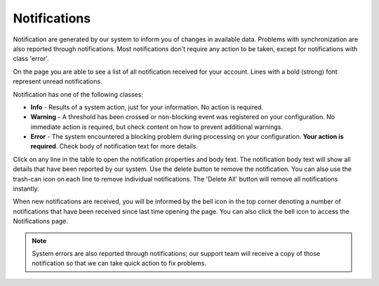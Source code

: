 ######################
Notifications
######################

Notification are generated by our system to inform you of changes in available data. Problems with synchronization are also reported through notifications. Most notifications don't require any action to be taken, except for notifications with class 'error'.

On the page you are able to see a list of all notification received for your account. Lines with a bold (strong) font represent unread notifications.

Notification has one of the following classes:

* **Info** - Results of a system action, just for your information. No action is required.
* **Warning** - A threshold has been crossed or non-blocking event was registered on your configuration. No immediate action is required, but check content on how to prevent additional warnings.
* **Error** - The system encountered a blocking problem during processing on your configuration. **Your action is required**. Check body of notification text for more details. 

Click on any line in the table to open the notification properties and body text. The notification body text will show all details that have been reported by our system. Use the delete button te remove the notification. You can also use the trash-can icon on each line to remove individual notifications. The 'Delete All' button will remove all notifications instantly.

When new notifications are received, you will be informed by the bell icon in the top corner denoting a number of notifications that have been received since last time opening the page. You can also click the bell icon to access the Notifications page.

.. note::
   System errors are also reported through notifications; our support team will receive a copy of those notification so that we can take quick action to fix problems.
